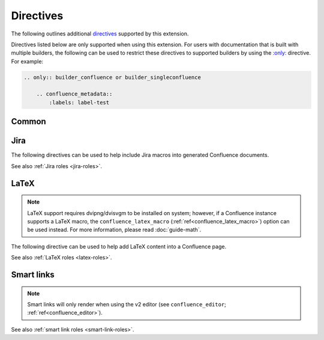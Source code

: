Directives
==========

The following outlines additional `directives`_ supported by this extension.

Directives listed below are only supported when using this extension. For users
with documentation that is built with multiple builders, the following can be
used to restrict these directives to supported builders by using the
`:only: <only_>`_ directive. For example:

.. code-block:: rst

    .. only:: builder_confluence or builder_singleconfluence

        .. confluence_metadata::
            :labels: label-test

Common
------

.. index:: Macros; Excerpt Macro (directive)
.. index:: Excerpt Macro

.. rst:directive:: confluence_excerpt

    .. versionadded:: 2.0

    The ``confluence_excerpt`` directive allows a user to define a Confluence
    `Excerpt Macro`_ to help build snippets of content to be shared for
    other pages. For example:

    .. code-block:: rst

        .. confluence_excerpt::

            This content is reusable.

    This directive supports the following options:

    .. rst:directive:option:: atlassian-macro-output-type: output type
        :type: block, inline

        When this option is configured to ``inline`` (default), the
        rendered excerpt macro will be presented inlined with other content
        in the page (no additional line breaks). The ``block`` type can
        be used to help render an excerpt macro as a block-level element.

        .. code-block:: rst

            .. confluence_excerpt::
                :atlassian-macro-output-type: block

                This content is reusable.

    .. rst:directive:option:: hidden: flag
        :type: boolean

        Whether the macro's content should be rendered on the page that
        defines it. Valid values are ``true`` or ``false`` (default).

        .. code-block:: rst

            .. confluence_excerpt::
                :hidden: true

                This content is reusable.

    .. rst:directive:option:: name: value
        :type: string

        A name value to apply to the macros "name" field. This can be used
        to name a specific excerpt on a page, which can be explicitly mapped
        to with an excerpt-include when attempting to define multiple excerpts
        on the same page. If only a single excerpt is created, an
        excerpt-include will implicitly use the first excerpt on a page.

        .. code-block:: rst

            .. confluence_excerpt::
                :name: my-excerpt

                This content is reusable.

.. index:: Macros; Excerpt Include Macro (directive)
.. index:: Excerpt Include Macro

.. rst:directive:: .. confluence_excerpt_include:: [ref]

    .. versionadded:: 2.0

    The ``confluence_excerpt_include`` directive allows a user to define a
    Confluence `Excerpt Include Macro`_ to help include snippets of content
    provided by excerpt macro definitions. An include macro requires an
    explicit reference to the page which holds the excerpt content to load.
    Users can specify an exclamation-prefixed document name, referring to a
    local Sphinx documentation file to load an excerpt from. For example:

    .. code-block:: rst

        .. confluence_excerpt_include:: !my-excerpt-docname

    Users may also specify a known document title name that may be managed
    outside their Sphinx project set. For example:

    .. code-block:: rst

        .. confluence_excerpt_include:: Custom excerpt

    To target a page on a different space, the space name can be prefixed
    before the document title:

    .. code-block:: rst

        .. confluence_excerpt_include:: MYSPACE:Custom excerpt

    This directive supports the following options:

    .. rst:directive:option:: name: value
        :type: string

        The explicit name of the excerpt to use for a given page. If no name
        is provided, the excerpt-include macro will use the first available
        excerpt on the target page.

        .. code-block:: rst

            .. confluence_excerpt_include:: !my-excerpt-docname
                :name: my-excerpt

    .. rst:directive:option:: nopanel: flag
        :type: boolean

        Whether the macro's content should remove the panel around the
        excerpted content. Valid values are ``true`` or ``false`` (default).

        .. code-block:: rst

            .. confluence_excerpt_include:: !my-excerpt-docname
                :nopanel: true

.. index:: Macros; Expand Macro (directive)
.. index:: Expand Macro
.. _confluence_expand-directive:

.. rst:directive:: confluence_expand

    .. versionadded:: 1.3

    The ``confluence_expand`` directive allows a user to define a Confluence
    `Expand Macro`_ to help manage the visibility of content on a page. For
    example:

    .. code-block:: rst

        .. confluence_expand::

            This content is captured inside the expand macro.

    This directive supports the following options:

    .. rst:directive:option:: title: value
        :type: string

        A string value to apply to the macros "title" field.

        .. code-block:: rst

            .. confluence_expand::
                :title: View more details...

                This content is captured inside the expand macro.

    See also :doc:`guide-collapse`.

.. _confluence_metadata:

.. rst:directive:: confluence_metadata

    .. versionadded:: 1.3
    .. versionchanged:: 2.2 Added ``editor`` and ``full-width`` support.

    The ``confluence_metadata`` directive allows a user to define metadata
    information to be added during a publish event. This directive supports the
    following options:

    .. rst:directive:option:: editor: value
        :type: v1, v2

        Pages are publish with the editor type configured through the
        ``confluence_editor`` option. However, users can override the editor
        for a specific page using the ``editor`` metadata option.

        .. code-block:: rst

            .. confluence_metadata::
                :editor: v2

        See also ``confluence_editor`` (:ref:`ref<confluence_editor>`).

    .. rst:directive:option:: full-width: flag
        :type: boolean

        Pages are publish with the full-width appearance configured through the
        ``confluence_full_width`` option. However, users can override the
        appearance for a specific page using the ``full-width`` metadata
        option.

        .. code-block:: rst

            .. confluence_metadata::
                :full-width: false

        See also ``confluence_full_width`` (:ref:`ref<confluence_full_width>`).

    .. rst:directive:option:: labels: value
        :type: space separated strings

        A space-separated list of label strings to apply to a page. The
        following example will result in the labels ``label-a`` and ``label-b``
        being added to the document which defines this directive.

        .. code-block:: rst

            .. confluence_metadata::
                :labels: label-a label-b

        See also ``confluence_global_labels``
        (:ref:`ref<confluence_global_labels>`).

.. rst:directive:: confluence_newline

    .. versionadded:: 1.7

    The ``confluence_newline`` directive supports the injection of a newline
    in a document where seperation may be desired between inlined elements.

    .. code-block:: rst

        .. confluence_newline::

.. rst:directive:: confluence_toc

    .. versionadded:: 1.9

    The ``confluence_toc`` directive allows a user to define a Confluence
    `Table of Contents Macro`_. Users are typically recommended to use
    `reStructuredText's Table of Contents`_ directive when generating local
    table of contents; and Confluence's Table of Contents macro is typically
    not a replacement of `Sphinx's toctree directive`_. However, if a user
    wishes to take advantage of Confluence's TOC-specific macro capabilities,
    the following can be used:

    .. code-block:: rst

        .. confluence_toc::

    This directive supports the following options:

    .. rst:directive:option:: absolute-url: flag
        :type: boolean

        Whether the macro should generate full URLs for TOC entry links.
        Valid values are ``true`` or ``false`` (default).

        .. code-block:: rst

            .. confluence_toc::
                :absolute-url: true

    .. rst:directive:option:: exclude: value
        :type: string

        Filter heading to exclude entries matching the provided value. The
        value should support a regular expressions string.

    .. rst:directive:option:: include: value
        :type: string

        Filter heading to include entries matching the provided value. The
        value should support a regular expressions string.

    .. rst:directive:option:: indent: value
        :type: string

        The indent to apply for header entries.

        .. code-block:: rst

            .. confluence_toc::
                :indent: 15px

    .. rst:directive:option:: max-level: count
        :type: number

        Defines the lowest heading level to include in the table of contents.

        .. code-block:: rst

            .. confluence_toc::
                :max-level: 10

    .. rst:directive:option:: min-level: count
        :type: number

        Defines the highest heading level to include in the table of contents.

        .. code-block:: rst

            .. confluence_toc::
                :min-level: 1

    .. rst:directive:option:: outline: flag
        :type: boolean

        Whether the macro should include outline numbering for entries.
        Valid values are ``true`` or ``false`` (default).

        .. code-block:: rst

            .. confluence_toc::
                :outline: true

    .. rst:directive:option:: printable: flag
        :type: boolean

        Whether the macro should render when a user prints a Confluence page.
        Valid values are ``true`` (default) or ``false``.

        .. code-block:: rst

            .. confluence_toc::
                :printable: true

    .. rst:directive:option:: separator: separator style type of the toc
        :type: brackets, braces, parens, <user-defined>

        When the ``type`` option is configured to ``flat``, this option can
        configure the separator type applied between header entries. By
        default, the separator type is set to ``brackets``.

        .. code-block:: rst

            .. confluence_toc::
                :separator: braces

    .. rst:directive:option:: style: list style type of the toc
        :type: default, none, disc, circle, square, decimal, lower-alpha,
               lower-roman, upper-roman

        Configures how the table of contents will be style its list type. By
        default, the style type is set to ``default``.

        .. code-block:: rst

            .. confluence_toc::
                :style: square

    .. rst:directive:option:: type: outline type of the toc
        :type: flat or list

        Configures how the table of contents will be style its structure.
        Valid values are ``flat`` or ``list`` (default).

        .. code-block:: rst

            .. confluence_toc::
                :type: flat

.. index:: Macros; Jira Macro (directive)
.. _jira-directives:

Jira
----

The following directives can be used to help include Jira macros into generated
Confluence documents.

.. index:: Jira; Adding a Jira table

.. rst:directive:: .. jira:: [jql]

    .. versionadded:: 1.2

    The ``jira`` directive allows a user to build a Jira macro to be configured
    with a provided JQL query. For example:

    .. code-block:: rst

        .. jira:: project = "TEST"

    This directive supports the following options:

    .. rst:directive:option:: columns: value
        :type: comma separated numbers

        A comma-separated list of columns to use when displaying the macro to
        show in the Jira table.

        .. code-block:: rst

            .. jira:: project = "TEST"
                :columns: key,summary,updated,status,resolution

    .. rst:directive:option:: count: flag
        :type: boolean

        Whether the macro should display a table or just the number of issues.
        Valid values are ``true`` or ``false``.

        .. code-block:: rst

            .. jira:: project = "TEST"
                :count: true

    .. rst:directive:option:: maximum_issues: count
        :type: number

        The maximum number of issues a ``jira`` directive will display. By
        default, Confluence defaults to ``20``.

        .. code-block:: rst

            .. jira:: project = "TEST"
                :maximum_issues: 10

    .. rst:directive:option:: server: instance
        :type: string

        Indicates a named Jira server provided via ``confluence_jira_servers``
        (:ref:`ref<confluence_jira_servers>`). When set, options ``server-id``
        and ``server-name`` cannot be set.

        .. code-block:: rst

            .. jira:: project = "TEST"
                :server: server-1

    .. rst:directive:option:: server-id: uuid
        :type: string

        The UUID of the Jira server to link with. When set, the option
        ``server-name`` needs to be set and the option ``server`` cannot be set.

        .. code-block:: rst
            :emphasize-lines: 2

            .. jira:: project = "TEST"
                :server-id: d005bcc2-ca4e-4065-8ce8-49ff5ac5857d
                :server-name: MyAwesomeJiraServer

    .. rst:directive:option:: server-name: name
        :type: string

        The name of the Jira server to link with. When set, the option
        ``server-id`` needs to be set and the option ``server`` cannot be set.

        .. code-block:: rst
            :emphasize-lines: 3

            .. jira:: project = "TEST"
                :server-id: d005bcc2-ca4e-4065-8ce8-49ff5ac5857d
                :server-name: MyAwesomeJiraServer


.. index:: Jira; Adding a single Jira link (directive)

.. rst:directive:: .. jira_issue:: [issue-id]

    .. versionadded:: 1.2

    The ``jira_issue`` directive allows a user to build a Jira macro to be
    configured with a provided Jira key. For example:

    .. code-block:: rst

        .. jira_issue:: TEST-123

    This directive supports the following options:

    .. rst:directive:option:: server: instance
        :type: string

        Indicates a named Jira server provided via ``confluence_jira_servers``
        (:ref:`ref<confluence_jira_servers>`). When set, options ``server-id``
        and ``server-name`` cannot be set.

        .. code-block:: rst

            .. jira_issue:: TEST-123
                :server: server-1

    .. rst:directive:option:: server-id: uuid
        :type: string

        The UUID of the Jira server to link with. When set, the option
        ``server-name`` needs to be set and the option ``server`` cannot be set.

        .. code-block:: rst
            :emphasize-lines: 2

            .. jira_issue:: TEST-123
                :server-id: d005bcc2-ca4e-4065-8ce8-49ff5ac5857d
                :server-name: MyAwesomeJiraServer

    .. rst:directive:option:: server-name: name
        :type: string

        The name of the Jira server to link with. When set, the option
        ``server-id`` needs to be set and the option ``server`` cannot be set.

        .. code-block:: rst
            :emphasize-lines: 3

            .. jira_issue:: TEST-123
                :server-id: d005bcc2-ca4e-4065-8ce8-49ff5ac5857d
                :server-name: MyAwesomeJiraServer

See also :ref:`Jira roles <jira-roles>`.

.. index:: Macros; LaTeX Macro (directive)
.. index:: LaTeX Macro; Adding a LaTeX block (directive)
.. _latex-directives:

LaTeX
-----

.. note::

    LaTeX support requires dvipng/dvisvgm to be installed on system; however,
    if a Confluence instance supports a LaTeX macro, the
    ``confluence_latex_macro`` (:ref:`ref<confluence_latex_macro>`) option can
    be used instead. For more information, please read :doc:`guide-math`.

The following directive can be used to help add LaTeX content into a
Confluence page.

.. rst:directive:: .. confluence_latex::

    .. versionadded:: 1.8

    The ``confluence_latex`` directive allows a user to add LaTeX content into
    a document. For example:

    .. code-block:: rst

        .. confluence_latex::

            $\mathfrak{H}$ello world!

    This directive supports the following options:

    .. rst:directive:option:: align: "left", "center", or "right"
        :type: string

        The alignment to apply on the LaTeX content. By default, the value is
        set to ``center``.

        .. code-block:: rst

            .. confluence_latex::
                :align: left

                $\mathfrak{H}$ello world!

See also :ref:`LaTeX roles <latex-roles>`.

.. index:: Smart links; Directives
.. _smart-link-directives:

Smart links
-----------

.. note::

    Smart links will only render when using the v2 editor
    (see ``confluence_editor``; :ref:`ref<confluence_editor>`).

.. rst:directive:: confluence_doc

    .. versionadded:: 2.1

    The ``confluence_doc`` directive allows a user to define a link to a
    document that is styled with a card appearance. The directive accepts the
    name of a document in an absolute or relative fashion (in the same manner
    as Sphinx's `:doc: <role-doc_>`_ role). For example:

    .. code-block:: rst

        .. confluence_doc:: my-other-page

    This directive supports the following options:

    .. rst:directive:option:: card: card type
        :type: block, embed

        When using ``block``, a smart link card is generated for the document
        link. The card will provide a summary of the target document. When
        using ``embed``, the contents of the document will rendered on the
        page.

        .. code-block:: rst

            .. confluence_doc:: my-other-page
                :card: block

    .. rst:directive:option:: layout: layout type
        :type: align-start, align-end, center, wrap-left, wrap-right

        .. note:: This option is only applicable when using an ``embed`` card.

        Specifies how an embedded card will be laid out on a page. Embedded
        cards will default to 100% width. Therefore, to take advantage of
        certain layout capabilities, users should also assign an appropriate
        width as well.

        .. code-block:: rst

            .. confluence_doc:: my-other-page
                :card: embed
                :layout: align-end
                :width: 20

    .. rst:directive:option:: width: value
        :type: integer

        .. note:: This option is only applicable when using an ``embed`` card.

        Specifies the width to apply for an embedded card. The width is a value
        from 0 to 100 (e.g. a value of ``80`` for 80% of the page).

        .. code-block:: rst

            .. confluence_doc:: my-other-page
                :card: embed
                :width: 50

.. rst:directive:: confluence_link

    .. versionadded:: 2.1

    The ``confluence_link`` directive allows a user to define a link to a
    page that is styled with a card appearance. The directive accepts a URL.
    How Confluence renders the context of a link card will vary based on
    which link targets Confluence supports. For example:

    .. code-block:: rst

        .. confluence_link:: https://example.com

    This directive supports the following options:

    .. rst:directive:option:: card: card type
        :type: block, embed

        When using ``block``, a smart link card is generated for the link.
        The card will provide a summary of the target link. When using
        ``embed``, the contents of the link will rendered on the page.

        .. code-block:: rst

            .. confluence_link:: https://example.com
                :card: block

    .. rst:directive:option:: layout: layout type
        :type: align-start, align-end, center, wrap-left, wrap-right

        .. note:: This option is only applicable when using an ``embed`` card.

        Specifies how an embedded card will be laid out on a page. Embedded
        cards will default to 100% width. Therefore, to take advantage of
        certain layout capabilities, users should also assign an appropriate
        width as well.

        .. code-block:: rst

            .. confluence_link:: https://example.com
                :card: embed
                :layout: align-end
                :width: 20

    .. rst:directive:option:: width: value
        :type: integer

        .. note:: This option is only applicable when using an ``embed`` card.

        Specifies the width to apply for an embedded card. The width is a value
        from 0 to 100 (e.g. a value of ``80`` for 80% of the page).

        .. code-block:: rst

            .. confluence_link:: https://example.com
                :card: embed
                :width: 50

See also :ref:`smart link roles <smart-link-roles>`.


.. references ------------------------------------------------------------------

.. _Excerpt Include Macro: https://confluence.atlassian.com/doc/excerpt-include-macro-148067.html
.. _Excerpt Macro: https://confluence.atlassian.com/doc/excerpt-macro-148062.html
.. _Expand Macro: https://confluence.atlassian.com/doc/expand-macro-223222352.html
.. _Sphinx's toctree directive: https://www.sphinx-doc.org/en/master/usage/restructuredtext/directives.html#table-of-contents
.. _Table of Contents Macro: https://support.atlassian.com/confluence-cloud/docs/insert-the-table-of-contents-macro/
.. _directives: https://www.sphinx-doc.org/en/stable/usage/restructuredtext/directives.html
.. _only: https://www.sphinx-doc.org/en/master/usage/restructuredtext/directives.html#directive-only
.. _reStructuredText's Table of Contents: https://docutils.sourceforge.io/docs/ref/rst/directives.html#table-of-contents
.. _role-doc: https://www.sphinx-doc.org/en/master/usage/restructuredtext/roles.html#role-doc